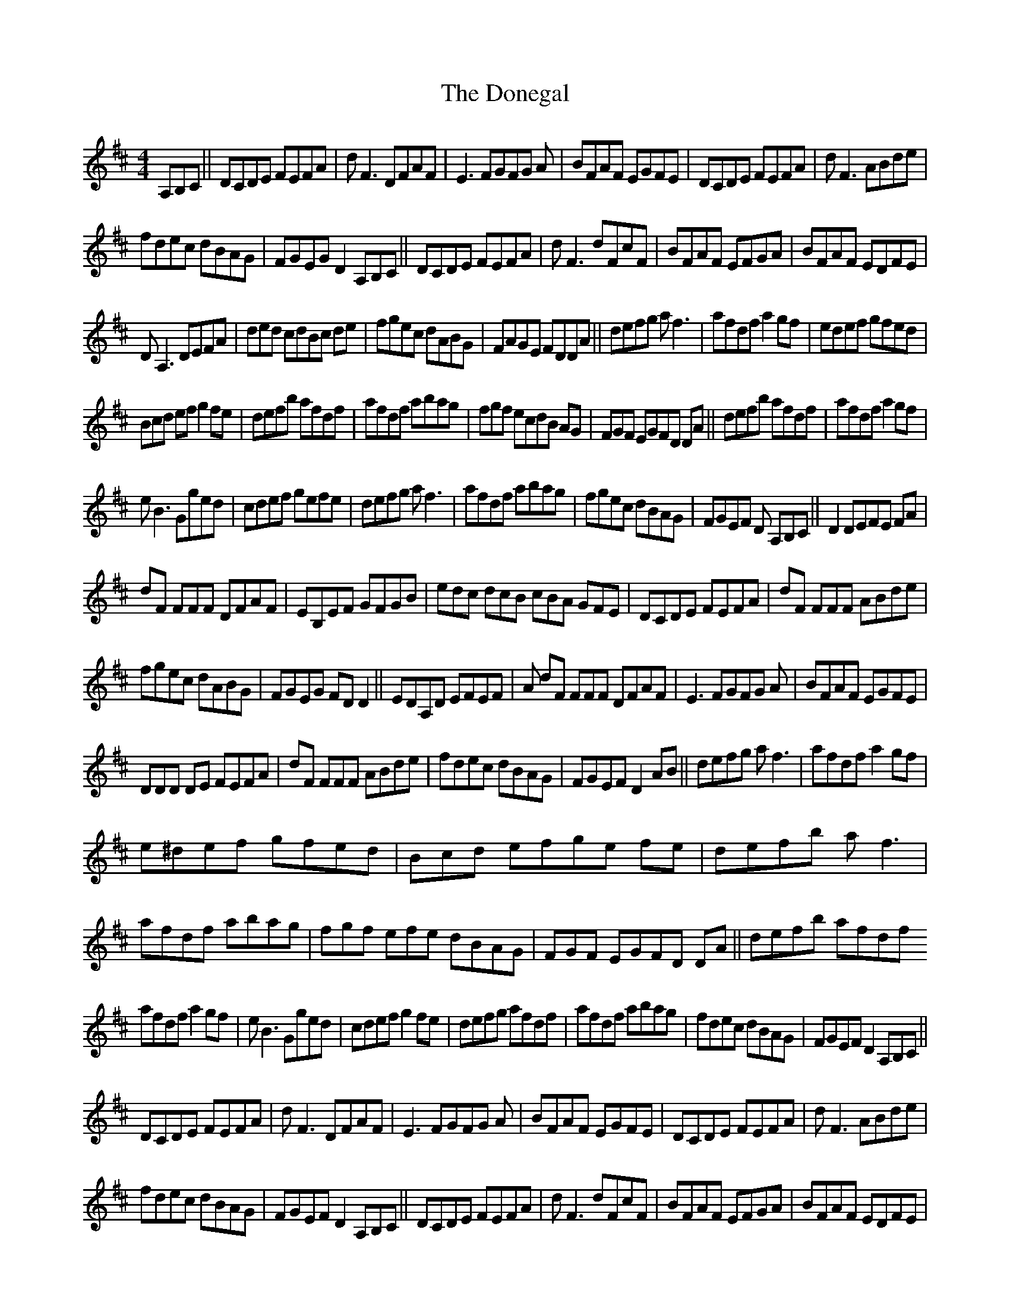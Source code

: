 X: 3
T: Donegal, The
Z: Ediot
S: https://thesession.org/tunes/1621#setting24953
R: reel
M: 4/4
L: 1/8
K: Dmaj
A,B,C||DCDE FEFA|d F3 DFAF|E3 FGFG A|BFAF EGFE|DCDE FEFA|d F3 ABde|
fdec dBAG|FGEG D2 A,B,C||DCDE FEFA|d F3 dFcF|BFAF EFGA|BFAF EDFE|
D A,3 DEFA|ded cdBc de|fgec dABG|FAGE FDDA||defg a f3|afdf a2 gf|ed’ef gfed|
3Bcd ef g2 fe|defb afdf|afdf abag|fgf ecdB AG|FGF EGFD DA||defb afdf|afdf a2 gf|
e B3 Gged|cdef gefe|defg a f3|afdf abag|fgec dBAG|FGEF D 3A,B,C||D2 DEFE FA|
dF 3FFF DFAF|EB,EF GFGB|edc dcB cBA GFE|DCDE FEFA|dF 3FFF ABde|
fgec dABG|FGEG FD D2||EDA,D EFEF|A dF 3FFF DFAF|E3 FGFG A|BFAF EGFE|
3DDD DE FEFA|dF 3FFF ABde|fdec dBAG|FGEF D2 AB||defg a f3|afdf a2 gf|
e^d’ef gfed|Bcd efge fe|defb a f3|afdf abag|fgf 3efe dBAG|FGF EGFD DA||defb afdf
afdf a2 gf|e B3 Gged|cdef g2 fe|defg afdf|afdf abag|fdec dBAG|FGEF D2 A,B,C||
DCDE FEFA|d F3 DFAF|E3 FGFG A|BFAF EGFE|DCDE FEFA|d F3 ABde|
fdec dBAG|FGEF D2 A,B,C||DCDE FEFA|d F3 dFcF|BFAF EFGA|BFAF EDFE|
D A,3 DEFA|ded cdBc de|fgec dABG|FAGE FDDA||d2 dcde fg|a2 agaf df|e^d’ef gfge|
aaa fage ce|ddd cede fg|a f3 afde|fgec dABG|FFF EGFD DA||defg afdf|afdf a2 gf|
e B3 Gged|cdef gefe|defb a f3|afdf abag|fgec dBAG|FGEF D4||
